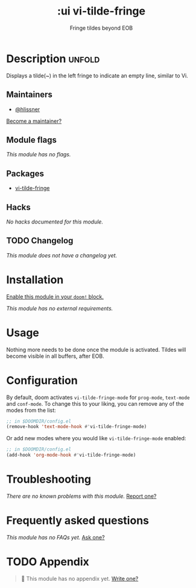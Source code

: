 # -*- mode: doom-docs-org -*-
#+title:    :ui vi-tilde-fringe
#+subtitle: Fringe tildes beyond EOB
#+created:  September 24, 2017
#+since:    2.0.6

* Description :unfold:
Displays a tilde(~) in the left fringe to indicate an empty line, similar to Vi.

** Maintainers
- [[doom-user:][@hlissner]]

[[doom-contrib-maintainer:][Become a maintainer?]]

** Module flags
/This module has no flags./

** Packages
- [[doom-package:][vi-tilde-fringe]]

** Hacks
/No hacks documented for this module./

** TODO Changelog
# This section will be machine generated. Don't edit it by hand.
/This module does not have a changelog yet./

* Installation
[[id:01cffea4-3329-45e2-a892-95a384ab2338][Enable this module in your ~doom!~ block.]]

/This module has no external requirements./

* Usage
Nothing more needs to be done once the module is activated. Tildes will become
visible in all buffers, after EOB.

* Configuration
By default, doom activates ~vi-tilde-fringe-mode~ for ~prog-mode~, ~text-mode~
and ~conf-mode~. To change this to your liking, you can remove any of the modes
from the list:
#+begin_src emacs-lisp
;; in $DOOMDIR/config.el
(remove-hook 'text-mode-hook #'vi-tilde-fringe-mode)
#+end_src

Or add new modes where you would like ~vi-tilde-fringe-mode~ enabled:
#+begin_src emacs-lisp
;; in $DOOMDIR/config.el
(add-hook 'org-mode-hook #'vi-tilde-fringe-mode)
#+end_src

* Troubleshooting
/There are no known problems with this module./ [[doom-report:][Report one?]]

* Frequently asked questions
/This module has no FAQs yet./ [[doom-suggest-faq:][Ask one?]]

* TODO Appendix
#+begin_quote
🔨 This module has no appendix yet. [[doom-contrib-module:][Write one?]]
#+end_quote

